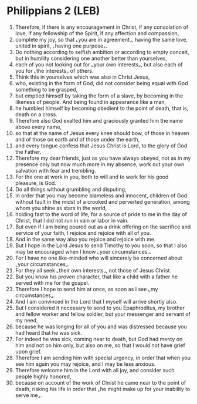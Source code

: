 * Philippians 2 (LEB)
:PROPERTIES:
:ID: LEB/50-PHI02
:END:

1. Therefore, if there is any encouragement in Christ, if any consolation of love, if any fellowship of the Spirit, if any affection and compassion,
2. complete my joy, so that ⌞you are in agreement⌟, having the same love, united in spirit, ⌞having one purpose⌟.
3. Do nothing according to selfish ambition or according to empty conceit, but in humility considering one another better than yourselves,
4. each of you not looking out for ⌞your own interests⌟, but also each of you for ⌞the interests⌟ of others.
5. Think this in yourselves which was also in Christ Jesus,
6. who, existing in the form of God, did not consider being equal with God something to be grasped,
7. but emptied himself by taking the form of a slave, by becoming in the likeness of people. And being found in appearance like a man,
8. he humbled himself by becoming obedient to the point of death, that is, death on a cross.
9. Therefore also God exalted him and graciously granted him the name above every name,
10. so that at the name of Jesus every knee should bow, of those in heaven and of those on earth and of those under the earth,
11. and every tongue confess that Jesus Christ is Lord, to the glory of God the Father.
12. Therefore my dear friends, just as you have always obeyed, not as in my presence only but now much more in my absence, work out your own salvation with fear and trembling.
13. For the one at work in you, both to will and to work for his good pleasure, is God.
14. Do all things without grumbling and disputing,
15. in order that you may become blameless and innocent, children of God without fault in the midst of a crooked and perverted generation, among whom you shine as stars in the world,
16. holding fast to the word of life, for a source of pride to me in the day of Christ, that I did not run in vain or labor in vain.
17. But even if I am being poured out as a drink offering on the sacrifice and service of your faith, I rejoice and rejoice with all of you.
18. And in the same way also you rejoice and rejoice with me.
19. But I hope in the Lord Jesus to send Timothy to you soon, so that I also may be encouraged when I know ⌞your circumstances⌟.
20. For I have no one like-minded who will sincerely be concerned about ⌞your circumstances⌟.
21. For they all seek ⌞their own interests⌟, not those of Jesus Christ.
22. But you know his proven character, that like a child with a father he served with me for the gospel.
23. Therefore I hope to send him at once, as soon as I see ⌞my circumstances⌟.
24. And I am convinced in the Lord that I myself will arrive shortly also.
25. But I considered it necessary to send to you Epaphroditus, my brother and fellow worker and fellow soldier, but your messenger and servant of my need,
26. because he was longing for all of you and was distressed because you had heard that he was sick.
27. For indeed he was sick, coming near to death, but God had mercy on him and not on him only, but also on me, so that I would not have grief upon grief.
28. Therefore I am sending him with special urgency, in order that when you see him again you may rejoice, and I may be less anxious.
29. Therefore welcome him in the Lord with all joy, and consider such people highly honored,
30. because on account of the work of Christ he came near to the point of death, risking his life in order that ⌞he might make up for your inability to serve me⌟.
